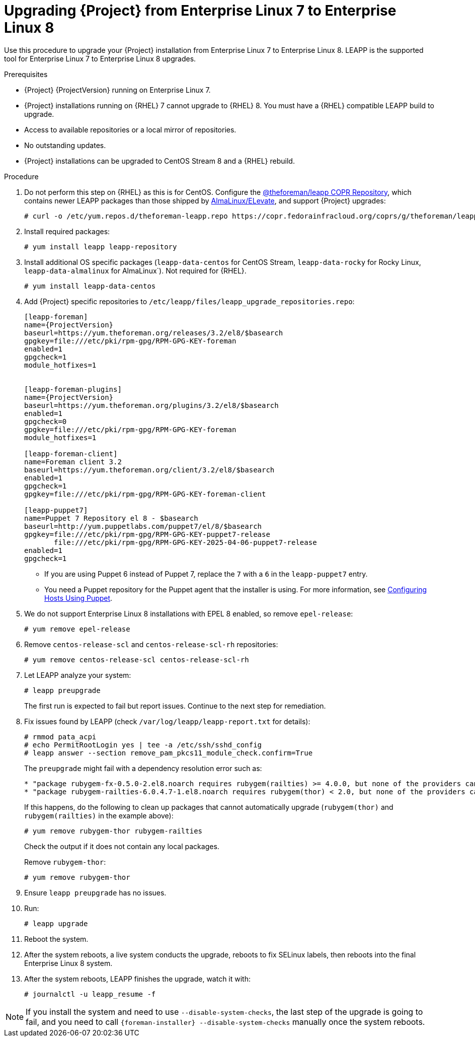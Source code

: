 [id="Upgrading-Project-from-EL7-to-EL8_{context}"]
= Upgrading {Project} from Enterprise Linux 7 to Enterprise Linux 8

Use this procedure to upgrade your {Project} installation from Enterprise Linux 7 to Enterprise Linux 8.
LEAPP is the supported tool for Enterprise Linux 7 to Enterprise Linux 8 upgrades.

.Prerequisites
* {Project} {ProjectVersion} running on Enterprise Linux 7.
* {Project} installations running on {RHEL} 7 cannot upgrade to {RHEL} 8.
You must have a {RHEL} compatible LEAPP build to upgrade.
* Access to available repositories or a local mirror of repositories.
* No outstanding updates.
* {Project} installations can be upgraded to CentOS Stream 8 and a {RHEL} rebuild.

.Procedure
. Do not perform this step on {RHEL} as this is for CentOS. Configure the https://copr.fedorainfracloud.org/coprs/g/theforeman/leapp/[@theforeman/leapp COPR Repository], which contains newer LEAPP packages than those shipped by https://wiki.almalinux.org/elevate/[AlmaLinux/ELevate], and support {Project} upgrades:
+
----
# curl -o /etc/yum.repos.d/theforeman-leapp.repo https://copr.fedorainfracloud.org/coprs/g/theforeman/leapp/repo/epel-7/group_theforeman-leapp-epel-7.repo
----

. Install required packages:
+
----
# yum install leapp leapp-repository
----

. Install additional OS specific packages (`leapp-data-centos` for CentOS Stream, `leapp-data-rocky` for Rocky Linux, `leapp-data-almalinux` for AlmaLinux`). Not required for {RHEL}.
+
----
# yum install leapp-data-centos
----

+
[options="nowrap", subs="+quotes,verbatim,attributes"]
. Add {Project} specific repositories to `/etc/leapp/files/leapp_upgrade_repositories.repo`:
+
----
[leapp-foreman]
name={ProjectVersion}
baseurl=https://yum.theforeman.org/releases/3.2/el8/$basearch
gpgkey=file:///etc/pki/rpm-gpg/RPM-GPG-KEY-foreman
enabled=1
gpgcheck=1
module_hotfixes=1

ifdef::katello[]
[leapp-katello]
name={KatelloVersion}
baseurl=https://yum.theforeman.org/katello/4.4/katello/el8/$basearch/
gpgkey=file:///etc/pki/rpm-gpg/RPM-GPG-KEY-foreman
enabled=1
gpgcheck=1
module_hotfixes=1

[leapp-katello-candlepin]
name={KatelloVersion}
baseurl=https://yum.theforeman.org/katello/4.4/candlepin/el8/$basearch/
gpgkey=file:///etc/pki/rpm-gpg/RPM-GPG-KEY-foreman
enabled=1
gpgcheck=1
module_hotfixes=1

[leapp-pulpcore]
name=pulpcore: Fetch, Upload, Organize, and Distribute Software Packages.
baseurl=https://yum.theforeman.org/pulpcore/3.16/el8/$basearch/
gpgkey=https://yum.theforeman.org/pulpcore/3.16/GPG-RPM-KEY-pulpcore
enabled=1
gpgcheck=1
module_hotfixes=1
endif::[]

[leapp-foreman-plugins]
name={ProjectVersion}
baseurl=https://yum.theforeman.org/plugins/3.2/el8/$basearch
enabled=1
gpgcheck=0
gpgkey=file:///etc/pki/rpm-gpg/RPM-GPG-KEY-foreman
module_hotfixes=1

[leapp-foreman-client]
name=Foreman client 3.2
baseurl=https://yum.theforeman.org/client/3.2/el8/$basearch
enabled=1
gpgcheck=1
gpgkey=file:///etc/pki/rpm-gpg/RPM-GPG-KEY-foreman-client

[leapp-puppet7]
name=Puppet 7 Repository el 8 - $basearch
baseurl=http://yum.puppetlabs.com/puppet7/el/8/$basearch
gpgkey=file:///etc/pki/rpm-gpg/RPM-GPG-KEY-puppet7-release
       file:///etc/pki/rpm-gpg/RPM-GPG-KEY-2025-04-06-puppet7-release
enabled=1
gpgcheck=1
----

* If you are using Puppet 6 instead of Puppet 7, replace the `7` with a `6` in the `leapp-puppet7` entry.

* You need a Puppet repository for the Puppet agent that the installer is using.
For more information, see link:https://docs.theforeman.org/nightly/Managing_Configurations_Puppet/index-katello.html[Configuring Hosts Using Puppet].

. We do not support Enterprise Linux 8 installations with EPEL 8 enabled, so remove `epel-release`:
+
----
# yum remove epel-release
----

. Remove `centos-release-scl` and `centos-release-scl-rh` repositories:
+
----
# yum remove centos-release-scl centos-release-scl-rh
----

. Let LEAPP analyze your system:
+
----
# leapp preupgrade
----
The first run is expected to fail but report issues.
Continue to the next step for remediation.

. Fix issues found by LEAPP (check `/var/log/leapp/leapp-report.txt` for details):
+
----
# rmmod pata_acpi
# echo PermitRootLogin yes | tee -a /etc/ssh/sshd_config
# leapp answer --section remove_pam_pkcs11_module_check.confirm=True
----

+
The `preupgrade` might fail with a dependency resolution error such as:
+
----
* "package rubygem-fx-0.5.0-2.el8.noarch requires rubygem(railties) >= 4.0.0, but none of the providers can be installed"
* "package rubygem-railties-6.0.4.7-1.el8.noarch requires rubygem(thor) < 2.0, but none of the providers can be installed"
----
+
If this happens, do the following to clean up packages that cannot automatically upgrade (`rubygem(thor)` and `rubygem(railties)` in the example above):
+
----
# yum remove rubygem-thor rubygem-railties
----
+
Check the output if it does not contain any local packages.
+
Remove `rubygem-thor`:
+
----
# yum remove rubygem-thor
----
. Ensure `leapp preupgrade` has no issues.

. Run:
+
----
# leapp upgrade
----
. Reboot the system.

. After the system reboots, a live system conducts the upgrade, reboots to fix SELinux labels, then reboots into the final Enterprise Linux 8 system.
. After the system reboots, LEAPP finishes the upgrade, watch it with:
+
----
# journalctl -u leapp_resume -f
----

[NOTE]
====
If you install the system and need to use `--disable-system-checks`, the last step of the upgrade is going to fail, and you need to call `{foreman-installer} --disable-system-checks` manually once the system reboots.
====
